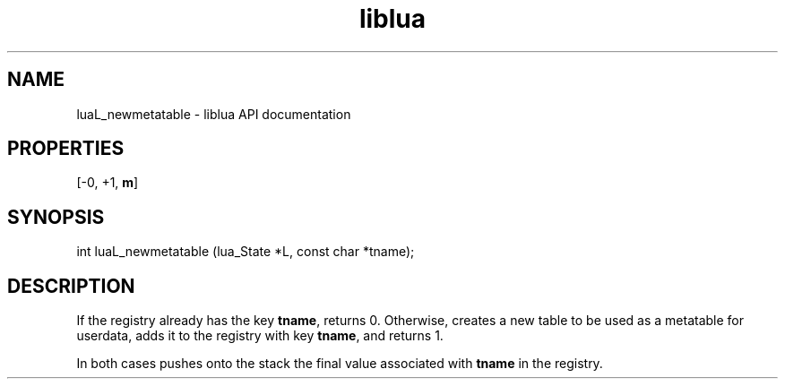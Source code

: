 .TH "liblua" "3" "Jan 25, 2016" "5.1.5" "lua API documentation"
.SH NAME
luaL_newmetatable - liblua API documentation

.SH PROPERTIES
[-0, +1, \fBm\fP]
.SH SYNOPSIS
int luaL_newmetatable (lua_State *L, const char *tname);

.SH DESCRIPTION

.sp
If the registry already has the key \fBtname\fP,
returns 0.
Otherwise,
creates a new table to be used as a metatable for userdata,
adds it to the registry with key \fBtname\fP,
and returns 1.

.sp
In both cases pushes onto the stack the final value associated
with \fBtname\fP in the registry.